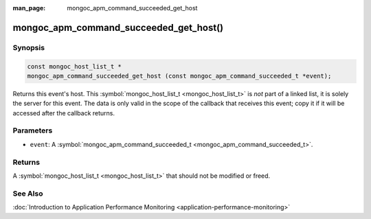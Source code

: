 :man_page: mongoc_apm_command_succeeded_get_host

mongoc_apm_command_succeeded_get_host()
=======================================

Synopsis
--------

.. code-block:: none

  const mongoc_host_list_t *
  mongoc_apm_command_succeeded_get_host (const mongoc_apm_command_succeeded_t *event);

Returns this event's host. This :symbol:`mongoc_host_list_t <mongoc_host_list_t>` is *not* part of a linked list, it is solely the server for this event. The data is only valid in the scope of the callback that receives this event; copy it if it will be accessed after the callback returns.

Parameters
----------

* ``event``: A :symbol:`mongoc_apm_command_succeeded_t <mongoc_apm_command_succeeded_t>`.

Returns
-------

A :symbol:`mongoc_host_list_t <mongoc_host_list_t>` that should not be modified or freed.

See Also
--------

:doc:`Introduction to Application Performance Monitoring <application-performance-monitoring>`

